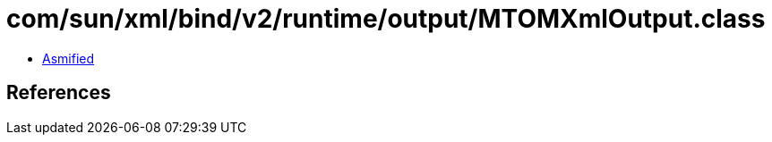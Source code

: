 = com/sun/xml/bind/v2/runtime/output/MTOMXmlOutput.class

 - link:MTOMXmlOutput-asmified.java[Asmified]

== References

